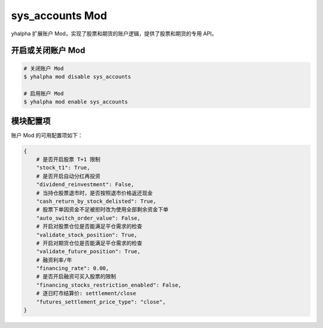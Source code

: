 ===============================
sys_accounts Mod
===============================

yhalpha 扩展账户 Mod，实现了股票和期货的账户逻辑，提供了股票和期货的专用 API。

开启或关闭账户 Mod
===============================

..  code-block:: bash

    # 关闭账户 Mod
    $ yhalpha mod disable sys_accounts

    # 启用账户 Mod
    $ yhalpha mod enable sys_accounts


模块配置项
===============================

账户 Mod 的可用配置项如下：

..  code-block:: python

    {
        # 是否开启股票 T+1 限制
        "stock_t1": True,
        # 是否开启自动分红再投资
        "dividend_reinvestment": False,
        # 当持仓股票退市时，是否按照退市价格返还现金
        "cash_return_by_stock_delisted": True,
        # 股票下单因资金不足被拒时改为使用全部剩余资金下单
        "auto_switch_order_value": False,
        # 开启对股票仓位是否能满足平仓需求的检查
        "validate_stock_position": True,
        # 开启对期货仓位是否能满足平仓需求的检查
        "validate_future_position": True,
        # 融资利率/年
        "financing_rate": 0.00,
        # 是否开启融资可买入股票的限制
        "financing_stocks_restriction_enabled": False,
        # 逐日盯市结算价: settlement/close
        "futures_settlement_price_type": "close",
    }

